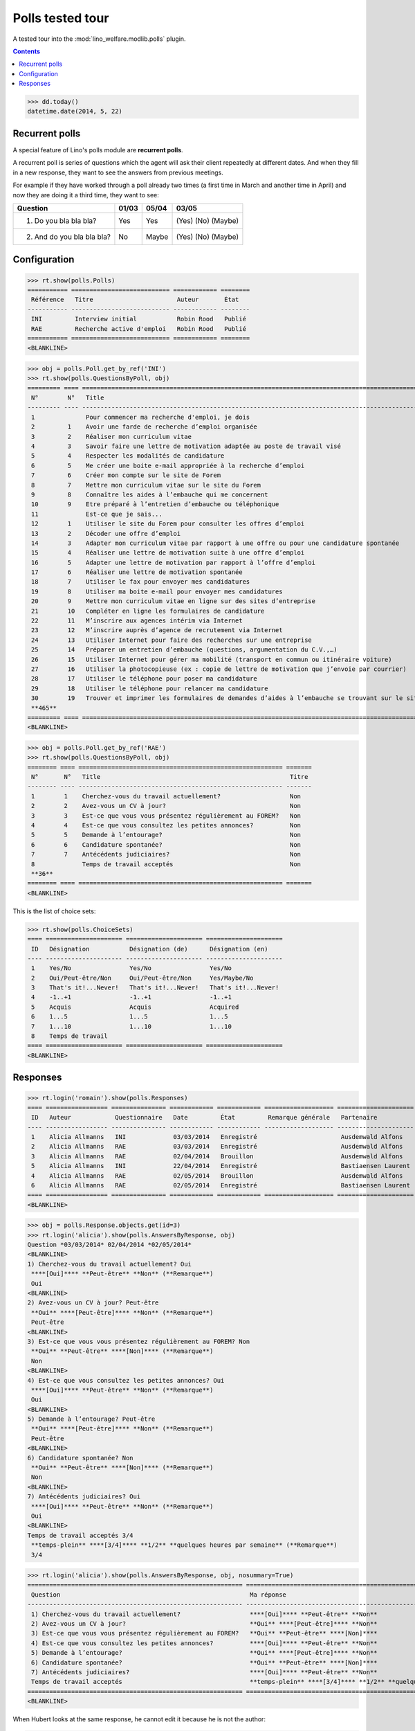 .. _welfare.specs.polls:

==================
Polls tested tour
==================

A tested tour into the :mod:`lino_welfare.modlib.polls` plugin.

.. How to test only this document:

    $ python setup.py test -s tests.SpecsTests.test_polls

    doctest init:
    
    >>> from lino import startup
    >>> startup('lino_welfare.projects.chatelet.settings.doctests')
    >>> from lino.api.doctest import *

.. contents::
   :depth: 2


>>> dd.today()
datetime.date(2014, 5, 22)


Recurrent polls
===============

A special feature of Lino's polls module are **recurrent polls**.

A recurrent poll is series of questions which the agent will ask their
client repeatedly at different dates. And when they fill in a new
response, they want to see the answers from previous meetings.

For example if they have worked through a poll already two times (a
first time in March and another time in April) and now they are doing
it a third time, they want to see:

=========================== =====  ===== =====================   
Question                    01/03  05/04 03/05
=========================== =====  ===== =====================   
1) Do you bla bla bla?      Yes    Yes   (Yes) (No) (Maybe)
2) And do you bla bla bla?  No     Maybe (Yes) (No) (Maybe)
=========================== =====  ===== =====================   


Configuration
=============

>>> rt.show(polls.Polls)
=========== =========================== ============ ========
 Référence   Titre                       Auteur       État
----------- --------------------------- ------------ --------
 INI         Interview initial           Robin Rood   Publié
 RAE         Recherche active d'emploi   Robin Rood   Publié
=========== =========================== ============ ========
<BLANKLINE>

>>> obj = polls.Poll.get_by_ref('INI')
>>> rt.show(polls.QuestionsByPoll, obj)
========= ==== ======================================================================================================== =======
 N°        N°   Title                                                                                                    Titre
--------- ---- -------------------------------------------------------------------------------------------------------- -------
 1              Pour commencer ma recherche d'emploi, je dois                                                            Oui
 2         1    Avoir une farde de recherche d’emploi organisée                                                          Non
 3         2    Réaliser mon curriculum vitae                                                                            Non
 4         3    Savoir faire une lettre de motivation adaptée au poste de travail visé                                   Non
 5         4    Respecter les modalités de candidature                                                                   Non
 6         5    Me créer une boite e-mail appropriée à la recherche d’emploi                                             Non
 7         6    Créer mon compte sur le site de Forem                                                                    Non
 8         7    Mettre mon curriculum vitae sur le site du Forem                                                         Non
 9         8    Connaître les aides à l’embauche qui me concernent                                                       Non
 10        9    Etre préparé à l’entretien d’embauche ou téléphonique                                                    Non
 11             Est-ce que je sais...                                                                                    Oui
 12        1    Utiliser le site du Forem pour consulter les offres d’emploi                                             Non
 13        2    Décoder une offre d’emploi                                                                               Non
 14        3    Adapter mon curriculum vitae par rapport à une offre ou pour une candidature spontanée                   Non
 15        4    Réaliser une lettre de motivation suite à une offre d’emploi                                             Non
 16        5    Adapter une lettre de motivation par rapport à l’offre d’emploi                                          Non
 17        6    Réaliser une lettre de motivation spontanée                                                              Non
 18        7    Utiliser le fax pour envoyer mes candidatures                                                            Non
 19        8    Utiliser ma boite e-mail pour envoyer mes candidatures                                                   Non
 20        9    Mettre mon curriculum vitae en ligne sur des sites d’entreprise                                          Non
 21        10   Compléter en ligne les formulaires de candidature                                                        Non
 22        11   M’inscrire aux agences intérim via Internet                                                              Non
 23        12   M’inscrire auprès d’agence de recrutement via Internet                                                   Non
 24        13   Utiliser Internet pour faire des recherches sur une entreprise                                           Non
 25        14   Préparer un entretien d’embauche (questions, argumentation du C.V.,…)                                    Non
 26        15   Utiliser Internet pour gérer ma mobilité (transport en commun ou itinéraire voiture)                     Non
 27        16   Utiliser la photocopieuse (ex : copie de lettre de motivation que j’envoie par courrier)                 Non
 28        17   Utiliser le téléphone pour poser ma candidature                                                          Non
 29        18   Utiliser le téléphone pour relancer ma candidature                                                       Non
 30        19   Trouver et imprimer les formulaires de demandes d’aides à l’embauche se trouvant sur le site de l’ONEm   Non
 **465**
========= ==== ======================================================================================================== =======
<BLANKLINE>

>>> obj = polls.Poll.get_by_ref('RAE')
>>> rt.show(polls.QuestionsByPoll, obj)
======== ==== ======================================================== =======
 N°       N°   Title                                                    Titre
-------- ---- -------------------------------------------------------- -------
 1        1    Cherchez-vous du travail actuellement?                   Non
 2        2    Avez-vous un CV à jour?                                  Non
 3        3    Est-ce que vous vous présentez régulièrement au FOREM?   Non
 4        4    Est-ce que vous consultez les petites annonces?          Non
 5        5    Demande à l’entourage?                                   Non
 6        6    Candidature spontanée?                                   Non
 7        7    Antécédents judiciaires?                                 Non
 8             Temps de travail acceptés                                Non
 **36**
======== ==== ======================================================== =======
<BLANKLINE>

This is the list of choice sets:

>>> rt.show(polls.ChoiceSets)
==== ===================== ===================== =====================
 ID   Désignation           Désignation (de)      Désignation (en)
---- --------------------- --------------------- ---------------------
 1    Yes/No                Yes/No                Yes/No
 2    Oui/Peut-être/Non     Oui/Peut-être/Non     Yes/Maybe/No
 3    That's it!...Never!   That's it!...Never!   That's it!...Never!
 4    -1..+1                -1..+1                -1..+1
 5    Acquis                Acquis                Acquired
 6    1...5                 1...5                 1...5
 7    1...10                1...10                1...10
 8    Temps de travail
==== ===================== ===================== =====================
<BLANKLINE>




Responses
=========


>>> rt.login('romain').show(polls.Responses)
==== ================= =============== ============ ============ =================== =====================
 ID   Auteur            Questionnaire   Date         État         Remarque générale   Partenaire
---- ----------------- --------------- ------------ ------------ ------------------- ---------------------
 1    Alicia Allmanns   INI             03/03/2014   Enregistré                       Ausdemwald Alfons
 2    Alicia Allmanns   RAE             03/03/2014   Enregistré                       Ausdemwald Alfons
 3    Alicia Allmanns   RAE             02/04/2014   Brouillon                        Ausdemwald Alfons
 5    Alicia Allmanns   INI             22/04/2014   Enregistré                       Bastiaensen Laurent
 4    Alicia Allmanns   RAE             02/05/2014   Brouillon                        Ausdemwald Alfons
 6    Alicia Allmanns   RAE             02/05/2014   Enregistré                       Bastiaensen Laurent
==== ================= =============== ============ ============ =================== =====================
<BLANKLINE>

>>> obj = polls.Response.objects.get(id=3)
>>> rt.login('alicia').show(polls.AnswersByResponse, obj)
Question *03/03/2014* 02/04/2014 *02/05/2014* 
<BLANKLINE>
1) Cherchez-vous du travail actuellement? Oui
 ****[Oui]**** **Peut-être** **Non** (**Remarque**)
 Oui
<BLANKLINE>
2) Avez-vous un CV à jour? Peut-être
 **Oui** ****[Peut-être]**** **Non** (**Remarque**)
 Peut-être
<BLANKLINE>
3) Est-ce que vous vous présentez régulièrement au FOREM? Non
 **Oui** **Peut-être** ****[Non]**** (**Remarque**)
 Non
<BLANKLINE>
4) Est-ce que vous consultez les petites annonces? Oui
 ****[Oui]**** **Peut-être** **Non** (**Remarque**)
 Oui
<BLANKLINE>
5) Demande à l’entourage? Peut-être
 **Oui** ****[Peut-être]**** **Non** (**Remarque**)
 Peut-être
<BLANKLINE>
6) Candidature spontanée? Non
 **Oui** **Peut-être** ****[Non]**** (**Remarque**)
 Non
<BLANKLINE>
7) Antécédents judiciaires? Oui
 ****[Oui]**** **Peut-être** **Non** (**Remarque**)
 Oui
<BLANKLINE>
Temps de travail acceptés 3/4
 **temps-plein** ****[3/4]**** **1/2** **quelques heures par semaine** (**Remarque**)
 3/4

>>> rt.login('alicia').show(polls.AnswersByResponse, obj, nosummary=True)
=========================================================== ======================================================================= =============
 Question                                                    Ma réponse                                                              Ma remarque
----------------------------------------------------------- ----------------------------------------------------------------------- -------------
 1) Cherchez-vous du travail actuellement?                   ****[Oui]**** **Peut-être** **Non**
 2) Avez-vous un CV à jour?                                  **Oui** ****[Peut-être]**** **Non**
 3) Est-ce que vous vous présentez régulièrement au FOREM?   **Oui** **Peut-être** ****[Non]****
 4) Est-ce que vous consultez les petites annonces?          ****[Oui]**** **Peut-être** **Non**
 5) Demande à l’entourage?                                   **Oui** ****[Peut-être]**** **Non**
 6) Candidature spontanée?                                   **Oui** **Peut-être** ****[Non]****
 7) Antécédents judiciaires?                                 ****[Oui]**** **Peut-être** **Non**
 Temps de travail acceptés                                   **temps-plein** ****[3/4]**** **1/2** **quelques heures par semaine**
=========================================================== ======================================================================= =============
<BLANKLINE>

When Hubert looks at the same response, he cannot edit it because he
is not the author:

>>> rt.login('hubert').show(polls.AnswersByResponse, obj)
... #doctest: +ELLIPSIS +NORMALIZE_WHITESPACE +REPORT_UDIFF
Question *03/03/2014* 02/04/2014 *02/05/2014* 
<BLANKLINE>
1) Cherchez-vous du travail actuellement? Oui
 Oui
 Oui
<BLANKLINE>
2) Avez-vous un CV à jour? Peut-être
 Peut-être
 Peut-être
<BLANKLINE>
3) Est-ce que vous vous présentez régulièrement au FOREM? Non
 Non
 Non
<BLANKLINE>
4) Est-ce que vous consultez les petites annonces? Oui
 Oui
 Oui
<BLANKLINE>
5) Demande à l’entourage? Peut-être
 Peut-être
 Peut-être
<BLANKLINE>
6) Candidature spontanée? Non
 Non
 Non
<BLANKLINE>
7) Antécédents judiciaires? Oui
 Oui
 Oui
<BLANKLINE>
Temps de travail acceptés 3/4
 3/4
 3/4


>>> rt.login('hubert').show(polls.AnswersByResponse, obj, nosummary=True)
... #doctest: +ELLIPSIS +NORMALIZE_WHITESPACE +REPORT_UDIFF
=========================================================== ============ =============
 Question                                                    Ma réponse   Ma remarque
----------------------------------------------------------- ------------ -------------
 1) Cherchez-vous du travail actuellement?                   Oui
 2) Avez-vous un CV à jour?                                  Peut-être
 3) Est-ce que vous vous présentez régulièrement au FOREM?   Non
 4) Est-ce que vous consultez les petites annonces?          Oui
 5) Demande à l’entourage?                                   Peut-être
 6) Candidature spontanée?                                   Non
 7) Antécédents judiciaires?                                 Oui
 Temps de travail acceptés                                   3/4
=========================================================== ============ =============
<BLANKLINE>

